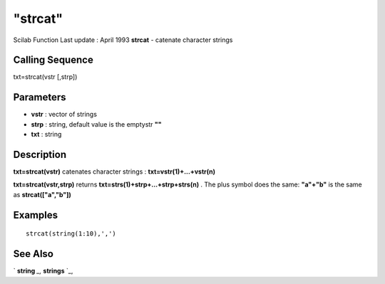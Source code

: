 ====
"strcat"
====

Scilab Function Last update : April 1993
**strcat** - catenate character strings



Calling Sequence
~~~~~~~~~~~~~~~~

txt=strcat(vstr [,strp])




Parameters
~~~~~~~~~~


+ **vstr** : vector of strings
+ **strp** : string, default value is the emptystr **""**
+ **txt** : string




Description
~~~~~~~~~~~

**txt=strcat(vstr)** catenates character strings :
**txt=vstr(1)+...+vstr(n)**

**txt=strcat(vstr,strp)** returns
**txt=strs(1)+strp+...+strp+strs(n)** . The plus symbol does the same:
**"a"+"b"** is the same as **strcat(["a","b"])**



Examples
~~~~~~~~


::

    
    
    strcat(string(1:10),',')
     
      




See Also
~~~~~~~~

` **string** `_,` **strings** `_,

.. _
      : ://./strings/strings.htm
.. _
      : ://./strings/string.htm



